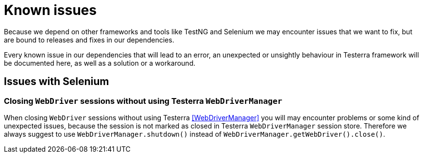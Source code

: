 = Known issues

Because we depend on other frameworks and tools like TestNG and Selenium we may encounter issues that we want to fix, but are bound to releases and fixes in our dependencies.

Every known issue in our dependencies that will lead to an error, an unexpected or unsightly behaviour in Testerra framework will be documented here, as well as a solution or a workaround.

== Issues with Selenium

=== Closing `WebDriver` sessions without using Testerra `WebDriverManager`

When closing `WebDriver` sessions without using Testerra <<WebDriverManager>> you will may encounter problems or some kind of unexpected issues, because the session is not marked as closed in Testerra `WebDriverManager` session store.
Therefore we always suggest to use `WebDriverManager.shutdown()` instead of `WebDriverManager.getWebDriver().close()`.


